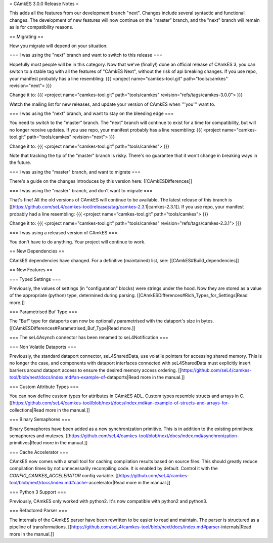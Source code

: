 = CAmkES 3.0.0 Release Notes =

This adds all the features from our development branch "next". Changes include several syntactic and functional changes. The development of new features will now continue on the "master" branch, and the "next" branch will remain as is for compatibility reasons.

== Migrating ==

How you migrate will depend on your situation:

=== I was using the "next" branch and want to switch to this release ===

Hopefully most people will be in this category. Now that we've (finally!) done an official release of CAmkES 3, you can switch to a stable tag with all the features of "CAmkES Next", without the risk of api breaking changes. If you use repo, your manifest probably has a line resembling:
{{{
<project name="camkes-tool.git" path="tools/camkes" revision="next">
}}}

Change it to:
{{{
<project name="camkes-tool.git" path="tools/camkes" revision="refs/tags/camkes-3.0.0">
}}}

Watch the mailing list for new releases, and update your version of CAmkES when '''you''' want to.

=== I was using the "next" branch, and want to stay on the bleeding edge ===

You need to switch to the "master" branch. The "next" branch will continue to exist for a time for compatibility, but will no longer receive updates. If you use repo, your manifest probably has a line resembling:
{{{
<project name="camkes-tool.git" path="tools/camkes" revision="next">
}}}

Change it to:
{{{
<project name="camkes-tool.git" path="tools/camkes">
}}}

Note that tracking the tip of the "master" branch is risky. There's no guarantee that it won't change in breaking ways in the future.

=== I was using the "master" branch, and want to migrate ===

There's a guide on the changes introduces by this version here: [[CAmkESDifferences]]

=== I was using the "master" branch, and don't want to migrate ===

That's fine! All the old versions of CAmkES will continue to be available. The latest release of this branch is [[https://github.com/seL4/camkes-tool/releases/tag/camkes-2.3.1|camkes-2.3.1]]. If you use repo, your manifest probably had a line resembling:
{{{
<project name="camkes-tool.git" path="tools/camkes">
}}}

Change it to:
{{{
<project name="camkes-tool.git" path="tools/camkes" revision="refs/tags/camkes-2.3.1">
}}}

=== I was using a released version of CAmkES ===

You don't have to do anything. Your project will continue to work.

== New Dependencies ==

CAmkES dependencies have changed. For a definitive (maintained) list, see: [[CAmkES#Build_dependencies]]

== New Features ==

=== Typed Settings ===

Previously, the values of settings (in "configuration" blocks) were strings under the hood. Now they are stored as a value of the appropriate (python) type, determined during parsing.
[[CAmkESDifferences#Rich_Types_for_Settings|Read more.]]

=== Parametrised Buf Type ===

The "Buf" type for dataports can now be optionally parametrised with the dataport's size in bytes.
[[CAmkESDifferences#Parametrised_Buf_Type|Read more.]]

=== The seL4Asynch connector has been renamed to seL4Notification ===

=== Non Volatile Dataports ===

Previously, the standard dataport connector, seL4SharedData, use volatile pointers for accessing shared memory. This is no longer the case, and components with dataport interfaces connected with seL4SharedData must explicitly insert barriers around dataport access to ensure the desired memory access ordering.
[[https://github.com/seL4/camkes-tool/blob/next/docs/index.md#an-example-of-dataports|Read more in the manual.]]

=== Custom Attribute Types ===

You can now define custom types for attributes in CAmkES ADL. Custom types resemble structs and arrays in C.
[[https://github.com/seL4/camkes-tool/blob/next/docs/index.md#an-example-of-structs-and-arrays-for-collections|Read more in the manual.]]

=== Binary Semaphores ===

Binary Semaphores have been added as a new synchronization primitive. This is in addition to the existing primitives: semaphores and mutexes.
[[https://github.com/seL4/camkes-tool/blob/next/docs/index.md#synchronization-primitives|Read more in the manual.]]

=== Cache Accelerator ===

CAmkES now comes with a small tool for caching compilation results based on source files. This should greatly reduce compilation times by not unnecessarily recompiling code. It is enabled by default. Control it with the `CONFIG_CAMKES_ACCELERATOR` config variable.
[[https://github.com/seL4/camkes-tool/blob/next/docs/index.md#cache-accelerator|Read more in the manual.]]

=== Python 3 Support ===

Previously, CAmkES only worked with python2. It's now compatible with python2 and python3.

=== Refactored Parser ===

The internals of the CAmkES parser have been rewritten to be easier to read and maintain. The parser is structured as a pipeline of transformations.
[[https://github.com/seL4/camkes-tool/blob/next/docs/index.md#parser-internals|Read more in the manual.]]
